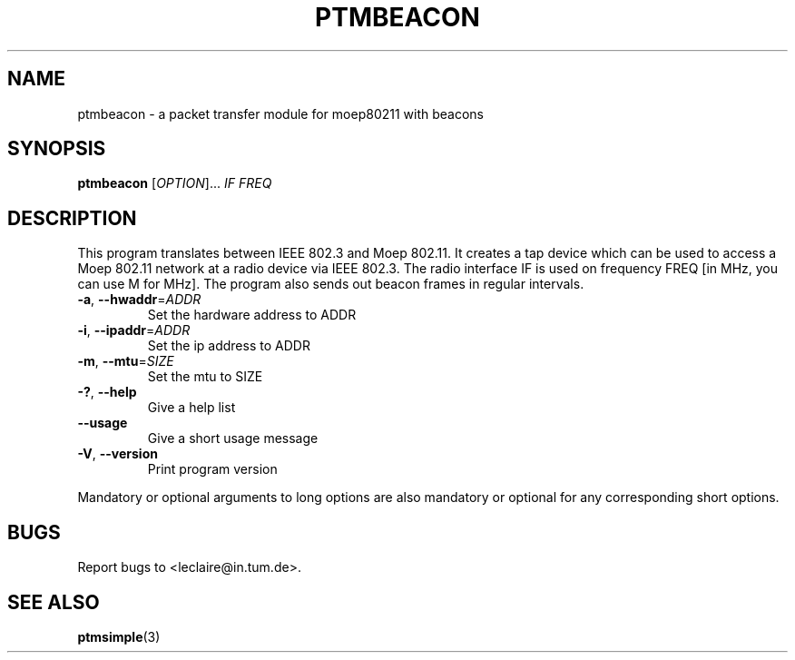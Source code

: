 .TH PTMBEACON 1 2014-5-5 "moep80211" "MOEP80211 Manual"
.SH NAME
ptmbeacon \- a packet transfer module for moep80211 with beacons
.SH SYNOPSIS
.B ptmbeacon
.RI [ OPTION "]... " IF " " FREQ
.SH DESCRIPTION
This program translates between IEEE 802.3 and Moep 802.11. It creates a tap
device which can be used to access a Moep 802.11 network at a radio device via
IEEE 802.3. The radio interface IF is used on frequency FREQ [in MHz, you can
use M for MHz]. The program also sends out beacon frames in regular intervals.
.TP
.BR "-a" ", " "--hwaddr" =\fIADDR
Set the hardware address to ADDR
.TP
.BR "-i" ", " "--ipaddr" =\fIADDR
Set the ip address to ADDR
.TP
.BR "-m" ", " "--mtu" =\fISIZE
Set the mtu to SIZE
.TP
.BR "-?" ", " "--help"
Give a help list
.TP
.BR "--usage"
Give a short usage message
.TP
.BR "-V" ", " "--version"
Print program version
.P
Mandatory or optional arguments to long options are also mandatory or optional
for any corresponding short options.
.SH BUGS
Report bugs to <leclaire@in.tum.de>.
.SH SEE ALSO
.BR ptmsimple (3)
